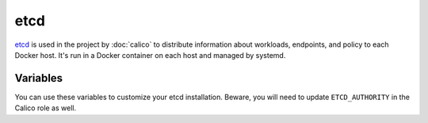 etcd
====

.. versionadded:: 0.4

`etcd <https://github.com/coreos/etcd>`_ is used in the project by
:doc:`calico` to distribute information about workloads, endpoints, and policy
to each Docker host. It's run in a Docker container on each host and managed
by systemd.

Variables
---------

You can use these variables to customize your etcd installation. Beware,
you will need to update ``ETCD_AUTHORITY`` in the Calico role as well.

.. data:: etcd_client_port

   Port for etcd client communication

   Default: ``2379``

.. data:: etcd_peer_port

   Port for etcd server-to-server communication

   Default: ``2380``
   
.. data:: etcd_image

   Docker image of etcd

.. data:: etcd_image_tag

   Docker image tag of etcd

.. data:: etcd_browser_image

   Docker image of etcd browser

.. data:: etcd_browser_image_tag

   Docker image tag of etcd browser

.. data:: etcd_browser_port

   Port used for etcd browser

.. data:: etcd_client_port

   Port used for etcd api

.. data:: etcd_peer_port

   Port used for etcd discovery
